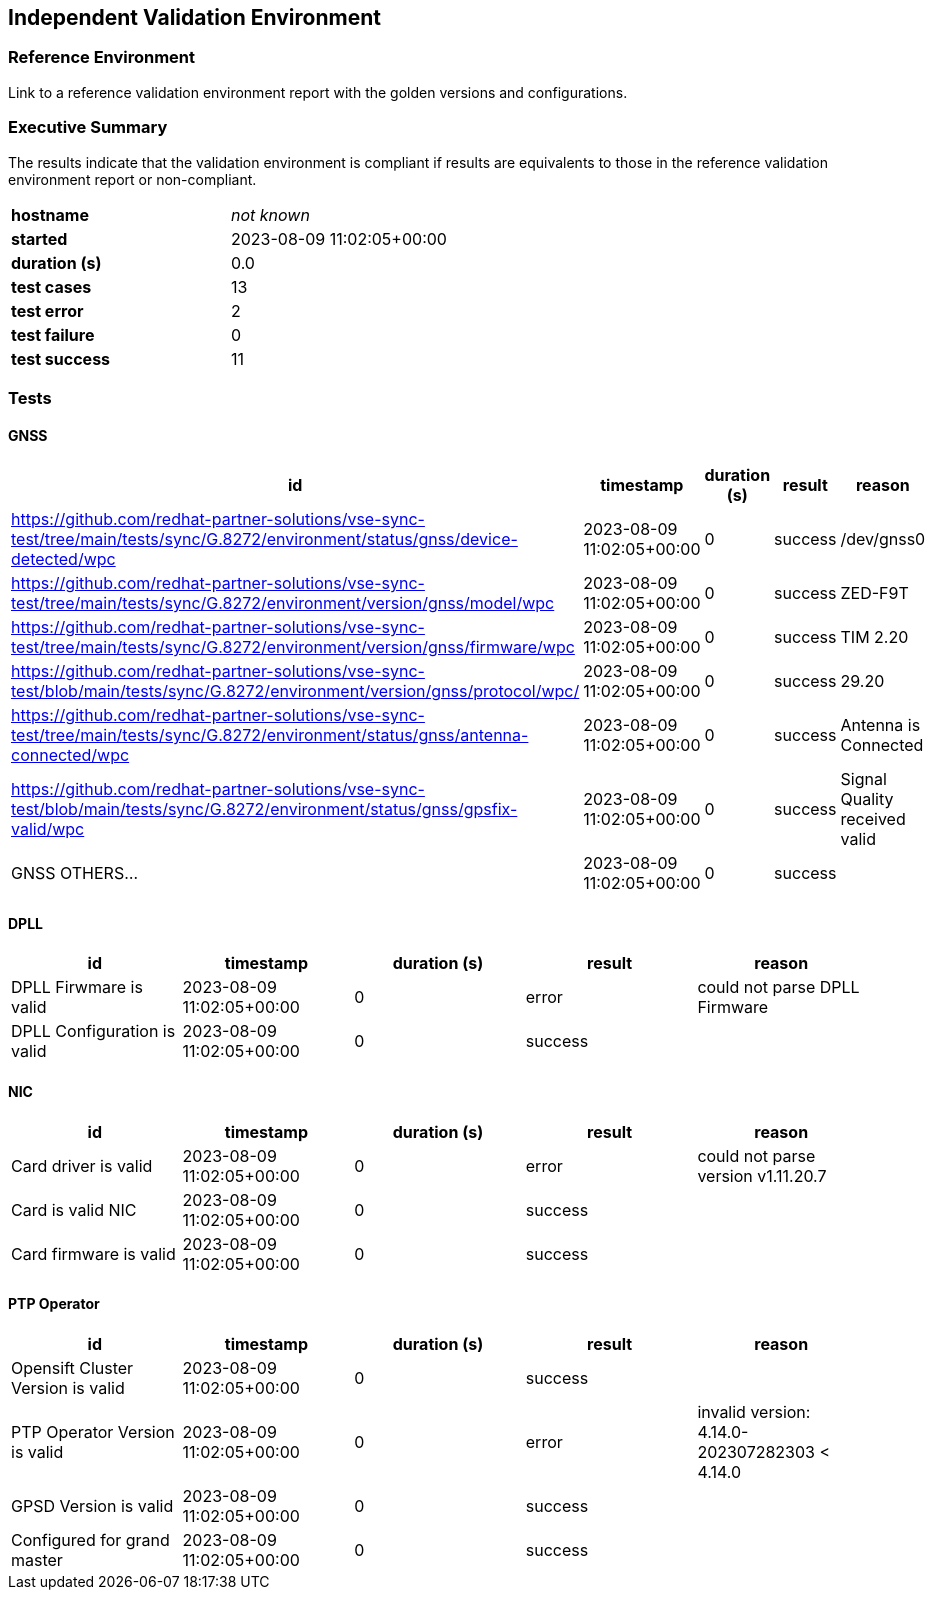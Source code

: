 == Independent Validation Environment


=== Reference Environment

Link to a reference validation environment report with the golden versions and
configurations.

=== Executive Summary

The results indicate that the validation environment is compliant if results
 are equivalents to those in the reference validation environment report or
 non-compliant.

[cols=2*.^a]
|===


|
*hostname*
|
_not known_

|
*started*
|
2023-08-09 11:02:05+00:00

|
*duration (s)*
|
0.0

|
*test cases*
|
13

|
*test error*
|
2

|
*test failure*
|
0

|
*test success*
|
11
|===


=== Tests

==== GNSS

[%header,cols=5*.^a]
|===
|id|timestamp|duration (s)|result|reason


|
https://github.com/redhat-partner-solutions/vse-sync-test/tree/main/tests/sync/G.8272/environment/status/gnss/device-detected/wpc
|
2023-08-09 11:02:05+00:00
|
0
|
success
|
/dev/gnss0

|
https://github.com/redhat-partner-solutions/vse-sync-test/tree/main/tests/sync/G.8272/environment/version/gnss/model/wpc
|
2023-08-09 11:02:05+00:00
|
0
|
success
|
ZED-F9T

|
https://github.com/redhat-partner-solutions/vse-sync-test/tree/main/tests/sync/G.8272/environment/version/gnss/firmware/wpc
|
2023-08-09 11:02:05+00:00
|
0
|
success
|
TIM 2.20


|
https://github.com/redhat-partner-solutions/vse-sync-test/blob/main/tests/sync/G.8272/environment/version/gnss/protocol/wpc/
|
2023-08-09 11:02:05+00:00
|
0
|
success
|
29.20

|
https://github.com/redhat-partner-solutions/vse-sync-test/tree/main/tests/sync/G.8272/environment/status/gnss/antenna-connected/wpc
|
2023-08-09 11:02:05+00:00
|
0
|
success
|
Antenna is Connected

|
https://github.com/redhat-partner-solutions/vse-sync-test/blob/main/tests/sync/G.8272/environment/status/gnss/gpsfix-valid/wpc
|
2023-08-09 11:02:05+00:00
|
0
|
success
|
Signal Quality received valid

|
GNSS OTHERS...
|
2023-08-09 11:02:05+00:00
|
0
|
success
|

|===


==== DPLL

[%header,cols=5*.^a]
|===
|id|timestamp|duration (s)|result|reason


|
DPLL Firwmare is valid
|
2023-08-09 11:02:05+00:00
|
0
|
error
|
could not parse DPLL Firmware


|
DPLL Configuration is valid
|
2023-08-09 11:02:05+00:00
|
0
|
success
|

|===



==== NIC

[%header,cols=5*.^a]
|===
|id|timestamp|duration (s)|result|reason


|
Card driver is valid
|
2023-08-09 11:02:05+00:00
|
0
|
error
|
could not parse version v1.11.20.7


|
Card is valid NIC
|
2023-08-09 11:02:05+00:00
|
0
|
success
|


|
Card firmware is valid
|
2023-08-09 11:02:05+00:00
|
0
|
success
|

|===

==== PTP Operator


[%header,cols=5*.^a]
|===
|id|timestamp|duration (s)|result|reason

|
Opensift Cluster Version is valid
|
2023-08-09 11:02:05+00:00
|
0
|
success
|


|
PTP Operator Version is valid
|
2023-08-09 11:02:05+00:00
|
0
|
error
|
invalid version: 4.14.0-202307282303 < 4.14.0


|
GPSD Version is valid
|
2023-08-09 11:02:05+00:00
|
0
|
success
|


|
Configured for grand master
|
2023-08-09 11:02:05+00:00
|
0
|
success
|


|===

